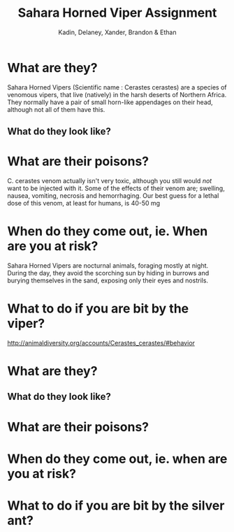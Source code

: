 #+BRAIN_PARENTS: Homework

#+TITLE: Sahara Horned Viper Assignment
#+AUTHOR: Kadin, Delaney, Xander, Brandon & Ethan

* What are they?

Sahara Horned Vipers (Scientific name : Cerastes cerastes) are a species of venomous vipers, that live (natively) in the harsh deserts of Northern Africa. They normally have a pair of small horn-like appendages on their head, although not all of them have this.

** What do they look like?

 [[file:~/hornedviper.jpg][file:~/hornedviper.jpg]]  

* What are their poisons?

C. cerastes venom actually isn't very toxic, although you still would /not/ want to be injected with it. Some of the effects of their venom are; swelling, nausea, vomiting, necrosis and hemorrhaging. Our best guess for a lethal dose of this venom, at least for humans, is 40-50 mg

* When do they come out, ie. When are you at risk?

Sahara Horned Vipers are nocturnal animals, foraging mostly at night. During the day, they avoid the scorching sun by hiding in burrows and burying themselves in the sand, exposing only their eyes and nostrils. 

* What to do if you are bit by the viper?

http://animaldiversity.org/accounts/Cerastes_cerastes/#behavior

* What are they?
** What do they look like?
* What are their poisons?
* When do they come out, ie. when are you at risk?
* What to do if you are bit by the silver ant?
